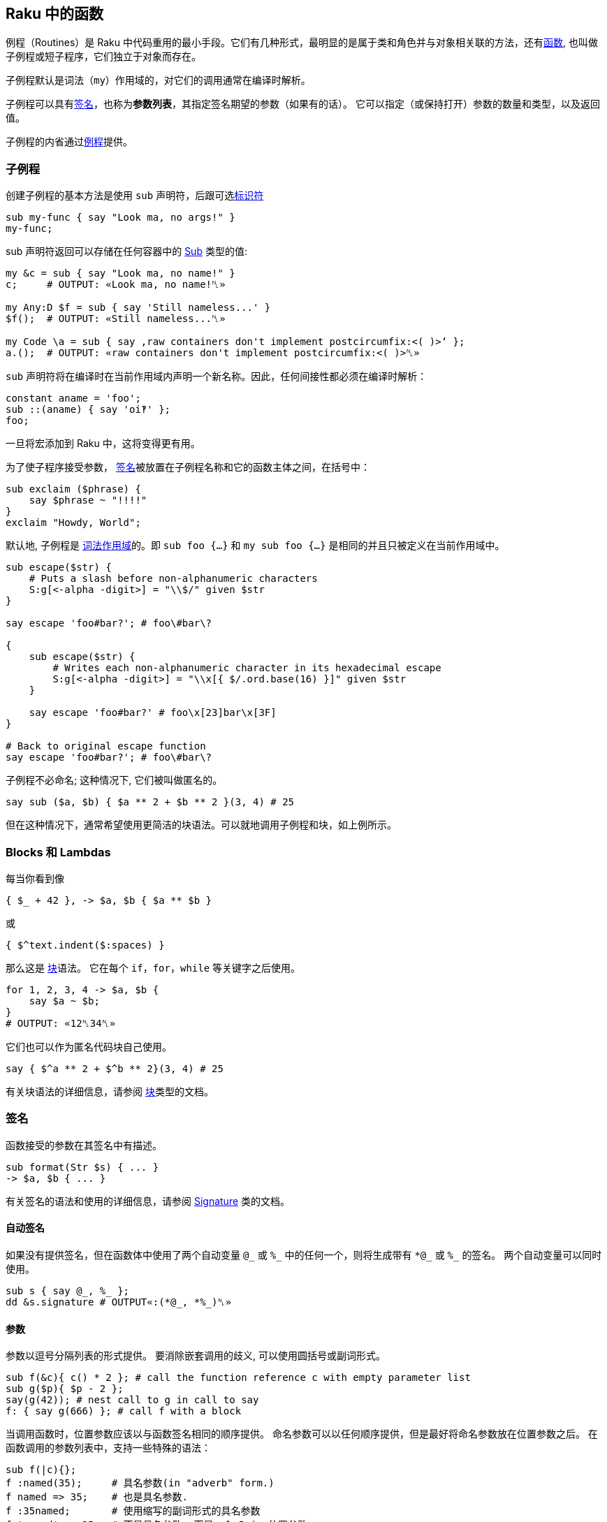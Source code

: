 ==  Raku 中的函数

例程（Routines）是 Raku 中代码重用的最小手段。它们有几种形式，最明显的是属于类和角色并与对象相关联的方法，还有link:https://docs.raku.org/language/functions[函数], 也叫做子例程或短子程序，它们独立于对象而存在。

子例程默认是词法（`my`）作用域的，对它们的调用通常在编译时解析。

子例程可以具有link:https://docs.raku.org/type/Signature[签名]，也称为**参数列表**，其指定签名期望的参数（如果有的话）。 它可以指定（或保持打开）参数的数量和类型，以及返回值。


子例程的内省通过link:https://docs.raku.org/type/Routine[例程]提供。

=== 子例程

创建子例程的基本方法是使用 `sub` 声明符，后跟可选link:https://docs.raku.org/language/syntax#Identifiers[标识符]

[source,raku]
----
sub my-func { say "Look ma, no args!" }
my-func;
----

sub 声明符返回可以存储在任何容器中的  link:https://docs.raku.org/type/Sub[Sub] 类型的值:

[source,raku]
----
my &c = sub { say "Look ma, no name!" }
c;     # OUTPUT: «Look ma, no name!␤» 
 
my Any:D $f = sub { say 'Still nameless...' }
$f();  # OUTPUT: «Still nameless...␤» 
 
my Code \a = sub { say ‚raw containers don't implement postcircumfix:<( )>‘ };
a.();  # OUTPUT: «raw containers don't implement postcircumfix:<( )>␤» 
----

`sub` 声明符将在编译时在当前作用域内声明一个新名称。因此，任何间接性都必须在编译时解析：

[source,raku]
----
constant aname = 'foo';
sub ::(aname) { say 'oi‽' };
foo;
----

一旦将宏添加到 Raku 中，这将变得更有用。

为了使子程序接受参数， link:https://docs.raku.org/type/Signature[签名]被放置在子例程名称和它的函数主体之间，在括号中：

[source,raku]
----
sub exclaim ($phrase) {
    say $phrase ~ "!!!!"
}
exclaim "Howdy, World";
----

默认地, 子例程是 link:https://docs.raku.org/syntax/my[词法作用域]的。即 `sub foo {...}` 和 `my sub foo {...}` 是相同的并且只被定义在当前作用域中。

[source,raku]
----
sub escape($str) {
    # Puts a slash before non-alphanumeric characters
    S:g[<-alpha -digit>] = "\\$/" given $str
}

say escape 'foo#bar?'; # foo\#bar\?

{
    sub escape($str) {
        # Writes each non-alphanumeric character in its hexadecimal escape
        S:g[<-alpha -digit>] = "\\x[{ $/.ord.base(16) }]" given $str
    }

    say escape 'foo#bar?' # foo\x[23]bar\x[3F]
}

# Back to original escape function
say escape 'foo#bar?'; # foo\#bar\?
----

子例程不必命名; 这种情况下, 它们被叫做匿名的。

[source,raku]
----
say sub ($a, $b) { $a ** 2 + $b ** 2 }(3, 4) # 25
----

但在这种情况下，通常希望使用更简洁的块语法。可以就地调用子例程和块，如上例所示。

=== Blocks 和 Lambdas

每当你看到像

[source,raku]
----
{ $_ + 42 }, -> $a, $b { $a ** $b }
----

或

[source,raku]
----
{ $^text.indent($:spaces) }
----

那么这是 link:https://docs.raku.org/type/Block[块]语法。 它在每个 `if`，`for`，`while` 等关键字之后使用。

[source,raku]
----
for 1, 2, 3, 4 -> $a, $b {
    say $a ~ $b;
}
# OUTPUT: «12␤34␤» 
----

它们也可以作为匿名代码块自己使用。

[source,raku]
----
say { $^a ** 2 + $^b ** 2}(3, 4) # 25
----

有关块语法的详细信息，请参阅 link:https://docs.raku.org/type/Block[块]类型的文档。

=== 签名

函数接受的参数在其签名中有描述。

[source,raku]
----
sub format(Str $s) { ... }
-> $a, $b { ... }
----

有关签名的语法和使用的详细信息，请参阅  link:https://docs.raku.org/type/Signature[Signature] 类的文档。

==== 自动签名

如果没有提供签名，但在函数体中使用了两个自动变量 `@\_` 或 `%_` 中的任何一个，则将生成带有 `*@\_` 或 `%_` 的签名。 两个自动变量可以同时使用。

[source,raku]
----
sub s { say @_, %_ };
dd &s.signature # OUTPUT«:(*@_, *%_)␤»
----

==== 参数

参数以逗号分隔列表的形式提供。 要消除嵌套调用的歧义, 可以使用圆括号或副词形式。

[source,raku]
----
sub f(&c){ c() * 2 }; # call the function reference c with empty parameter list
sub g($p){ $p - 2 };
say(g(42)); # nest call to g in call to say
f: { say g(666) }; # call f with a block
----

当调用函数时，位置参数应该以与函数签名相同的顺序提供。 命名参数可以以任何顺序提供，但是最好将命名参数放在位置参数之后。 在函数调用的参数列表中，支持一些特殊的语法：

[source,raku]
----
sub f(|c){};
f :named(35);     # 具名参数(in "adverb" form.)
f named => 35;    # 也是具名参数.
f :35named;       # 使用缩写的副词形式的具名参数
f 'named' => 35;  # 不是具名参数, 而是一个 Pair 位置参数
my \c = <a b c>.Capture;
f |c;             # Merge the contents of Capture $c as if they were supplied
----

传递给函数的参数在概念上首先被收集在 Capture 容器中。 关于这些容器的语法和使用的细节可以在  link:https://docs.raku.org/type/Capture[Capture] 类的文档中找到。

当使用命名参数时，请注意，正常的 List "pair-chaining" 允许在命名参数之间跳过逗号。

[source,raku]
----
sub f(|c){};
f :dest</tmp/foo> :src</tmp/bar> :lines(512);
f :32x :50y :110z;   # This flavor of "adverb" works, too
f :a:b:c;            # The spaces are also optional.
----

=== 返回值

任何块或例程将把它的最后一个表达式作为返回值提供给调用者。如果  link:https://docs.raku.org/language/control#return[return] 或 link:https://docs.raku.org/language/control#return-rw[return-rw] 被调用，它们的参数（如果有的话）将成为返回值。 默认返回值为 link:https://docs.raku.org/type/Nil[Nil]。

[source,raku]
----
sub a { 42 };
sub b { say a };
b;
# OUTPUT«42␤»
----

多个返回值作为列表或通过创建 link:https://docs.raku.org/type/Capture[捕获]返回。 解构可以用于解开多个返回值。

[source,raku]
----
sub a { 42, 'answer' };
put a.perl;
# OUTPUT«(42, "answer")␤»

my ($n, $s) = a;
put [$s, $n];
# OUTPUT«answer 42␤»

sub b { <a b c>.Capture };
put b.perl;
# OUTPUT«\("a", "b", "c")␤»
----

=== 返回类型约束

Raku 有很多方式来指定函数的返回类型：

[source,raku]
----
sub foo(--> Int)      {}; say &foo.returns; # (Int)
sub foo() returns Int {}; say &foo.returns; # (Int)
sub foo() of Int      {}; say &foo.returns; # (Int)
my Int sub foo()      {}; say &foo.returns; # (Int)
----

尝试返回另外一种类型的值会引起编译错误。

[source,raku]
----
sub foo() returns Int { "a"; }; foo; # Type check fails
----

注意，`Nil` 和 `Failure` 是免于返回类型约束，并且可以从任何子例程返回，而不管其约束：

[source,raku]
----
sub foo() returns Int { fail   }; foo; # Failure returned
sub bar() returns Int { return }; bar; # Nil returned
----

=== 多重分派

Raku 允许你使用同一个名字但是不同签名写出几个子例程。当子例程按名字被调用时, 运行时环境决定哪一个子例程是最佳匹配, 然后调用那个候选者。你使用 `multi` 声明符来声明每个候选者。

[source,raku]
----
multi congratulate($name) {
    say "祝你生日快乐, $name";
}

multi congratulate($name, $age) {
    say "祝 $age 岁生日快乐, $name";
}

congratulate 'Camelia'; # 祝你生日快乐, Camelia
congratulate 'Rakudo', 15; # 祝你 15 岁生日快乐, Rakudo
----

分发/分派(dispatch) 可以发生在参数的数量(元数)上, 但是也能发生在类型上:

[source,raku]
----
multi as-json(Bool $d) { $d ?? 'true' !! 'false' }
multi as-json(Real $d) { ~$d }
multi as-json(@d)      { sprintf '[%s]', @d.map(&as-json).join(', ') }

say as-json([True, 42]); # [true, 42]
----

不带任何指定例程类型的 `multi` 总是默认为 `sub`, 但是你也可以把 `multi` 用在方法(methods)上。那些候选者全都是对象的 `multi` 方法:

[source,raku]
----
class Congrats {
    multi method congratulate($reason, $name) {
        say "Hooray for your $reason, $name";
    }
}

role BirthdayCongrats {
    multi method congratulate('birthday', $name) {
        say "Happy birthday, $name";
    }
    multi method congratulate('birthday', $name, $age) {
        say "Happy {$age}th birthday, $name";
    }
}

my $congrats = Congrats.new does BirthdayCongrats;

$congrats.congratulate('升职', 'Cindy');   #-> 恭喜你升职,Cindy
$congrats.congratulate('birthday', 'Bob'); #-> Happy birthday, Bob
----

=== proto


link:https://docs.raku.org/syntax/proto[proto] 从形式上声明了 `multi` 候选者之间的 `共性`。 proto 充当作能检查但不会修改参数的包装器。看看这个基本的例子:


[source,raku]
----
proto congratulate(Str $reason, Str $name, |) {*}
multi congratulate($reason, $name) {
   say "Hooray for your $reason, $name";
}
multi congratulate($reason, $name, Int $rank) {
   say "Hooray for your $reason, $name -- you got rank $rank!";
}

congratulate('being a cool number', 'Fred');     # OK
congratulate('being a cool number', 'Fred', 42); # OK
congratulate('being a cool number', 42);         # Proto match error
----

所有的 `multi congratulate` 都会遵守基本的签名, 这个签名中有两个字符串参数, 后面跟着可选的更多的参数。 `|` 是一个未命名的 `Capture` 形参, 它允许 `multi` 接收额外的参数。第三个 congratulate 调用在编译时失败, 因为第一行的 proto 的签名变成了所有三个 multi congratulate 的共同签名, 而 42 不匹配 `Str`。

[source,raku]
----
say &congratulate.signature #-> (Str $reason, Str $name, | is raw)
----

你可以给 `proto` 一个函数体, 并且在你想执行 dispatch 的地方放上一个 `{*}`。

[source,raku]
----
# attempts to notify someone -- returns False if unsuccessful
proto notify(Str $user,Str $msg) {
   my \hour = DateTime.now.hour;
   if hour > 8 or hour < 22 {
      return {*};
   } else {
      # we can't notify someone when they might be sleeping
      return False;
   }
}
----

`{*}` 总是分派给带有参数的候选者。默认参数和类型强制转换会起作用单不会传递。

[source,raku]
----
proto mistake-proto(Str() $str, Int $number = 42) {*}
multi mistake-proto($str,$number) { say $str.WHAT }
mistake-proto(7,42);   #-> (Int) -- coercions not passed on
mistake-proto('test'); #!> fails -- defaults not passed on
----

=== 约定和惯用法

虽然上面描述的调度系统提供了很多灵活性，但是存在一些大多数内部函数以及许多模块中的函数将遵循的约定。 这些将产生一致的外观和感觉。

==== 吞噬约定

也许最重要的是处理 slurpy 列表参数的方式。 大多数时候，函数不会自动展平吞噬(slurpy)列表。 罕见的例外是在列表的列表上没有合理行为的那些函数（例如chrs），或者与已建立的习语有冲突的函数，例如  link:https://docs.raku.org/routine/pop[pop] 是 link:https://docs.raku.org/routine/push[push] 的逆操作。

如果你想匹配这个外观和感觉，任何可迭代(Iterable)参数必须使用 `**@slurpy` 逐个元素地打开，有两个细微差别：

-  link:https://docs.raku.org/language/containers#Scalar_containers[Scalar 容器]内的 Iterable 不计数。
- 在顶层使用 `,` 创建的列表只能计数为一个 Iterable。

这可以通过使用带有 `+` 或 `+@` 而不是 `**` 的 slurpy 来实现：

[source,raku]
----
sub grab(+@a) { "grab $_".say for @a }
----

这非常接近于:

[source,raku]
----
multi sub grab(**@a) { "grab $_".say for @a }
multi sub grab(\a) {
    a ~~ Iterable and a.VAR !~~ Scalar ?? nextwith(|a) !! nextwith(a,)
}
----

这导致以下行为，称为「单参数规则」，并且理解什么时间调用 slurpy 函数很重要：

[source,raku]
----
grab(1, 2);      # grab 1 grab 2
grab((1, 2));    # grab 1 grab 2
grab($(1, 2));   # grab 1 2
grab((1, 2), 3); # grab 1 2 grab 3
----

这也使得用户请求的展平感觉一致，无论有没有子列表，或很多

[source,raku]
----
grab(flat (1, 2), (3, 4));   # grab 1 grab 2 grab 3 grab 4
grab(flat $(1, 2), $(3, 4)); # grab 1 2 grab 3 4
grab(flat (1, 2));           # grab 1 grab 2
grab(flat $(1, 2));          # grab 1 2
----

值得注意的是，在这些情况下将绑定和无符号变量混合在一起需要一点技巧，因为在绑定期间没有使用 Scalar 中间人。

[source,raku]
----
my $a = (1, 2);  # Normal assignment, equivalent to $(1, 2)
grab($a);       # grab 1 2
my $b := (1, 2); # Binding, $b links directly to a bare (1, 2)
grab($b);       # grab 1 grab 2
my \c = (1, 2);  # Sigilless variables always bind, even with '='
grab(c);        # grab 1 grab 2
----

==== 函数是一等对象

函数和其他代码对象可以作为值传递，就像任何其他对象一样。

有几种方法来获取代码对象。 您可以在声明点将其赋值给变量：

[source,raku]
----
my $square = sub (Numeric $x) { $x * $x }
# and then use it:
say $square(6);    # 36
----

或者，您可以通过使用它前面的 `&` 来引用现有的具名函数。

[source,raku]
----
sub square($x) { $x * $x };

# get hold of a reference to the function:
my $func = &square
----

这对于高阶函数非常有用，即，将其他函数作为输入的函数。 一个简单高阶函数的是  link:https://docs.raku.org/type/List#routine_map[map]，它对每个输入元素应用一个函数：

[source,raku]
----
sub square($x) { $x * $x };
my @squared = map &square,  1..5;
say join ', ', @squared;        # 1, 4, 9, 16, 25
----

==== 中缀形式

要像中缀运算符那样调用具有2个参数的子例程，请使用由 `[` 和 `]` 包围的子例程引用。

[source,raku]
----
sub plus { $^a + $^b };
say 21 [&plus] 21;
# OUTPUT«42␤»
----

==== 闭包

Raku 中的所有代码对象都是闭包，这意味着它们可以从外部作用域引用词法变量。

[source,raku]
----
sub generate-sub($x) {
    my $y = 2 * $x;
    return sub { say $y };
    #      ^^^^^^^^^^^^^^  inner sub, uses $y
}
my $generated = generate-sub(21);
$generated(); # 42
----

这里 `$y` 是 `generate-sub` 中的词法变量，并且返回的内部子例程使用了 `$y`。 到内部 sub 被调用时，`generate-sub` 已经退出。 然而内部 sub 仍然可以使用 `$y`，因为它关闭了变量。

一个不太明显但有用的闭包示例是使用  link:https://docs.raku.org/type/List#routine_map[map] 乘以数字列表：

[source,raku]
----
my $multiply-by = 5;
say join ', ', map { $_ * $multiply-by }, 1..5;     # 5, 10, 15, 20, 25
----

这里传递给 `map` 的块从外部作用域引用变量 `$multiply-by`，使块成为闭包。

没有闭包的语言不能轻易地提供高阶函数，它们像 map 一样易于使用和强大。

==== Routines

例程是遵守  link:https://docs.raku.org/type/Routine[Routine] 类型的代码对象，最明显的是  https://docs.raku.org/type/Sub[Sub]，link:https://docs.raku.org/type/Method[方法]，link:https://docs.raku.org/type/Regex[正则表达式]和 https://docs.raku.org/type/Submethod[Submethod]。

他们携带除了 link:https://docs.raku.org/type/Block[Block]提供的额外的功能：他们可以作为 link:https://docs.raku.org/language/functions#Multi-dispatch[multis]，你可以link:https://docs.raku.org/type/Routine#method_wrap[包装]它们，并使用 `return` 提前退出：

[source,raku]
----
my $keywords = set <if for unless while>;

sub has-keyword(*@words) {
    for @words -> $word {
        return True if $word (elem) $keywords;
    }
    False;
}

say has-keyword 'not', 'one', 'here';       # False
say has-keyword 'but', 'here', 'for';       # True
----

这里 `return` 不仅仅是将离开它所调用的块的内部，而是离开整个程序。 一般来说，块对于 `return` 是透明的，它们附加到外部程序。

例程(Routines)可以是内联的，并且因此为包装设置了障碍。 使用指令 `use soft;` 以防止内联在运行时允许包装。

[source,raku]
----
sub testee(Int $i, Str $s){
    rand.Rat * $i ~ $s;
}

sub wrap-to-debug(&c){
    say "wrapping {&c.name} with arguments {&c.signature.perl}";
    &c.wrap: sub (|args){
        note "calling {&c.name} with {args.gist}";
        my \ret-val := callwith(|args);
        note "returned from {&c.name} with return value {ret-val.perl}";
        ret-val
    }
}

my $testee-handler = wrap-to-debug(&testee);
# OUTPUT«wrapping testee with arguments :(Int $i, Str $s)»

say testee(10, "ten");
# OUTPUT«calling testee with \(10, "ten")␤returned from testee with return value "6.151190ten"␤6.151190ten»
&testee.unwrap($testee-handler);
say testee(10, "ten");
# OUTPUT«6.151190ten␤»
----

==== 定义操作符

操作符只是有趣名字的子例程。 有趣的名称由类别名称（中缀，前缀，后缀，环缀，后环缀）组成，后面跟着冒号，以及一个或多个操作符名称的列表（在环缀和后环缀的情况下为两个组件）。

这既适用于向现有运算符添加多个候选项，也适用于定义新的运算符。 在后一种情况下，新子例程的定义自动将新运算符安装到 语法(grammar)中，但仅在当前词法作用域中。 通过 `use` 或 `import` 导入操作符也使其可用。

[source,raku]
----
# adding a multi candidate to an existing operator:
multi infix:<+>(Int $x, "same") { 2 * $x };
say 21 + "same";            # 42

# 定义一个新的操作符
sub postfix:<!>(Int $x where { $x >= 0 }) { [*] 1..$x };
say 6!;                     # 720
----

运算符声明变得尽快可用，因此您甚至可以递归到刚才定义的运算符中，如果您真的想要：

[source,raku]
----
sub postfix:<!>(Int $x where { $x >= 0 }) {
    $x == 0 ?? 1 !! $x * ($x - 1)!
}
say 6!;                     # 720
----

环缀和后环缀操作符由两个分隔符组成，一个开口和一个闭合。

[source,raku]
----
sub circumfix:<START END>(*@elems) {
    "start", @elems, "end"
}

say START 'a', 'b', 'c' END;        # start a b c end
----

后环缀也接收这个术语，在它们被作为参数解析之后：

[source,raku]
----
sub postcircumfix:<!! !!>($left, $inside) {
    "$left -> ( $inside )"
}
say 42!! 1 !!;      # 42 -> ( 1 )
----

块可以直接赋值给操作符名。 使用变量声明符，并在操作符名前加上一个 `&` 符号。

[source,raku]
----
my &infix:<ieq> = -> |l { [eq] l>>.fc };
say "abc" ieq "Abc";
# OUTPUT«True␤»
----

==== 优先级

Raku 中的运算符优先级相对于现有运算符指定。 `is tighter`、`is equiv` 和 `is looser` 特性能使用一个运算符提供，新的运算符优先级与之相关。 可以应用更多的特征。

例如，`infix:<*>` 的优先级高于 `infix:<+>`，并且在中间挤压一个像这样：

[source,raku]
----
sub infix:<!!>($a, $b) is tighter(&infix:<+>) {
    2 * ($a + $b)
}

say 1 + 2 * 3 !! 4;     # 21
----

这里 `1 + 2 * 3 !! 4` 被解析为 `1 + ((2 * 3) !! 4)`，因为新的 `!!` 运算符的优先级在 `+` 和 `*` 之间。

可以使用下面的代码实现相同的效果:

[source,raku]
----
sub infix:<!!>($a,$b) is looser(&infix:<x>) { ... }
----

要将新运算符置于与现有运算符相同的优先级别上，请使用 `is equiv(&other-operator)`。

==== 结合性

当同一个操作符在一行中连续出现多次时，有多种可能的解释。 例如

[source,raku]
----
1 + 2 + 3
----

能被解析为

[source,raku]
----
(1 + 2) + 3 # 左结合性
----

或者解析为

[source,raku]
----
1 + (2 + 3) # 右结合性
----

对于实数的加法，区别有点模糊，因为 `+` 是 link:https://en.wikipedia.org/wiki/Associative_property[数学上相关的]。

但对其他运算符来说它很重要。 例如对于指数/幂运算符，`infix:<**>`：

[source,raku]
----
say 2 ** (2 ** 3);      # 256
say (2 ** 2) ** 3;      # 64
----

Raku 拥有以下可能的结合性配置：

.Table Assoc
|===
|A	|Assoc	|Meaning of $a ! $b ! $c 

|L	
|left	
|($a ! $b) ! $c          

|R	
|right	
|$a ! ($b ! $c)          

|N	
|non	
|ILLEGAL                 

|C	
|chain	
|($a ! $b) and ($b ! $c) 

|X	
|list	
|infix:<!>($a; $b; $c)   
|===

您可以使用 `is assoc` trait 指定运算符的结合性，其中 `left` 是默认的结合性。

[source,raku]
----
sub infix:<§>(*@a) is assoc<list> {
    '(' ~ @a.join('|') ~ ')';
}

say 1 § 2 § 3;      # (1|2|3)
----

==== Traits

特性（*traits*）是在编译时运行以修改类型，变量，例程，属性或其他语言对象的行为的子例程。

traits 的例子有：

[source,raku]
----
class ChildClass is ParentClass { ... }
#                ^^ trait, with argument ParentClass
has $.attrib is rw;
#            ^^^^^  trait with name 'rw'
class SomeClass does AnotherRole { ... }
#               ^^^^ trait
has $!another-attribute handles <close>;
#                       ^^^^^^^ trait
----

还有之前章节中的 `is tighter`、`is looser`、`is equiv`、`is assoc` 等。

Traits 是 `trait_mod<VERB>` 形式的 subs, 其中  `VERB` 代表像 `is`、`does`、`handles` 那样的名字。它接受修改后的东西作为参数, 还有名字作为具名参数。

[source,raku]
----
multi sub trait_mod:<is>(Routine $r, :$doubles!) {
    $r.wrap({
        2 * callsame;
    });
}

sub square($x) is doubles {
    $x * $x;
}

say square 3;       # 18
----

请参阅内置常规性状文档的 link:https://docs.raku.org/type/Routine[类型例程]。

==== 重新分派

在某些情况下，例程可能想从链中调用下一个方法。 这个链可以是类层次结构中的父类的列表，或者它可以是来自多分派的较不具体的 multi 候选者，或者它可以是来自 `wrap` 的内部例程。

在所有这些情况下，您可以使用 `callwith` 通过您自己选择的参数调用链中的下一个例程。

[source,raku]
----
multi a(Any $x) {
    say "Any $x";
    return 5;
}
multi a(Int $x) {
    say "Int $x";
    my $res = callwith($x + 1);
    say "Back in Int with $res";
}

a 1;
# OUTPUT:
# Int 1
# Any 2
# Back in Int with 5
----

这里，`a 1` 首先调用最具体的 `Int` 候选者，并且 `callwith` 重新调度到较不具体的 `Any` 候选者。

通常，重新分派传递和调用者接收到的相同的参数，因此有一个特殊的例程：`callsame`。

[source,raku]
----
multi a(Any $x) {
    say "Any $x";
    return 5;
}
multi a(Int $x) {
    say "Int $x";
    my $res = callsame;
    say "Back in Int with $res";
}

a 1;        # Int 1\n Any 1\n Back in Int with 5
----

另一个常见的用例是重新分派到链中的下一个例程，之后不执行任何其他操作。 这就是为什么我们有 `nextwith` 和 `nextsame`，它使用任意的参数调用下一个例程（`nextwith`）或与调用者接收（`nextsame`）相同的参数，但不会返回给调用者。 或者对其进行不同的措辞，`nextsame` 和 `nextwith` 变体用下一个候选项替换当前的调用帧(callframe)。

[source,raku]
----
multi a(Any $x) {
    say "Any $x";
    return 5;
}
multi a(Int $x) {
    say "Int $x";
    nextsame;
    say "back in a";    # never executed, because 'nextsame' doesn't return
}

a 1;        # Int 1\n Any 1
----

如前所述，multi sub 不是唯一能在 call，call me，nextwith 和 next 中有帮助的情况。 下面是是调度到包装的例程：

[source,raku]
----
# enable wrapping:
use soft;

# function to be wrapped:
sub square-root($x) { $x.sqrt }

&square-root.wrap(sub ($num) {
   nextsame if $num >= 0;
   1i * callwith(abs($num));
});

say square-root(4);     # 2
say square-root(-4);    # 0+2i
----

最后一个用例是从父类中重分派给方法。

[source,raku]
----
class LoggedVersion is Version {
    method new(|c) {
        note "New version object created with arguments " ~ c.perl;
        nextsame;
    }
}

say LoggedVersion.new('1.0.2');
----

如果你需要对被包装的代码进行多次调用或获得一个引用，例如内省它，你可以使用 `nextcallee`。

[source,raku]
----
sub power-it($x) { $x * $x }
sub run-it-again-and-again($x) {
    my &again = nextcallee;
    again again $x;
}

&power-it.wrap(&run-it-again-and-again);
say power-it(5);    # 625
----

=== 强制类型

强制类型可以帮助您在例程中拥有特定类型，但接受更宽的输入。 当调用例程时，参数将自动转换为较窄的类型。

[source,raku]
----
sub double(Int(Cool) $x) {
    2 * $x
}

say double '21'; # 42
say double Any;  # Type check failed in binding $x; expected 'Cool' but got 'Any'
----

这里的 `Int` 是参数将被强制的目标类型，而 `Cool` 是例程接受的作为输入的类型。

如果接受的输入类型为 `Any`，则可以将 `Int(Any)` 缩写为 `Int()`。

强制只需查找与目标类型具有相同名称的方法即可。 所以你可以为你自己的类型定义强制，像这样：

[source,raku]
----
class Bar {...}

class Foo {
   has $.msg = "I'm a foo!";

   method Bar {
       Bar.new(:msg($.msg ~ ' But I am now Bar.'));
   }
}

class Bar {
   has $.msg;
}

sub print-bar(Bar() $bar) {
   say $bar.WHAT; # (Bar)
   say $bar.msg;  # I'm a foo! But I am now Bar.
}

print-bar Foo.new;
----

强制类型应该在类型工作的任何地方工作，但 Rakudo 当前（2015.02）仅针对子例程参数实现了它们。

=== sub MAIN

具有特殊名称 MAIN 的 sub 在所有相关 parsers 之后执行，并且其签名是可以解析命令行参数的装置。 支持 multi 方法，如果未提供命令行参数，则会自动生成并显示使用方法。 所有命令行参数在  link:https://docs.raku.org/language/variables#Dynamic_variables[@*ARGS] 中也可用，它可以在被 MAIN 处理之前进行变换。

`MAIN` 的返回值被忽略。 要提供除 0 以外的退出代码，请调用  link:https://docs.raku.org/routine/exit[exit]。

[source,raku]
----
sub MAIN( Int :$length = 24,
           :file($data) where { .IO.f // die "file not found in $*CWD" } = 'file.dat',
           Bool :$verbose )
{
    say $length if $length.defined;
    say $data   if $data.defined;
    say 'Verbosity ', ($verbose ?? 'on' !! 'off');

    exit 1;
}
----

=== sub USAGE

如果对于给定的命令行参数没有找到 `MAIN` 的多个候选者，则调用 sub `USAGE`。 如果没有找到此类方法，则输出生成的使用消息。

[source,raku]
----
sub MAIN(Int $i){ say $i == 42 ?? 'answer' !! 'dunno' }

sub USAGE(){
print Q:c:to/EOH/;
Usage: {$*PROGRAM-NAME} [number]

Prints the answer or 'dunno'.
EOH
}
----

